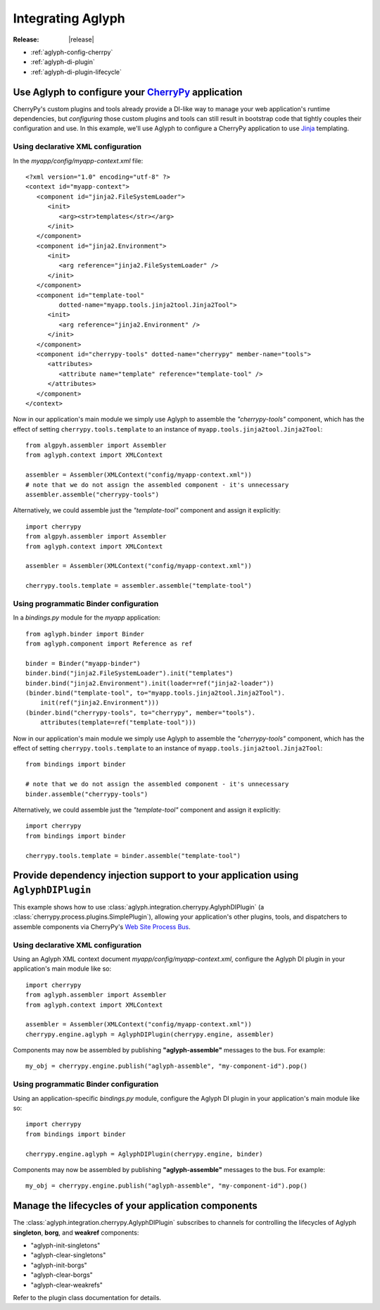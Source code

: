 ==================
Integrating Aglyph
==================

:Release: |release|

* :ref:`aglyph-config-cherrpy`
* :ref:`aglyph-di-plugin`
* :ref:`aglyph-di-plugin-lifecycle`

.. _aglyph-config-cherrpy:

Use Aglyph to configure your `CherryPy <http://www.cherrypy.org/>`_ application
===============================================================================

CherryPy's custom plugins and tools already provide a DI-like way to manage your web application's runtime dependencies, but *configuring* those custom plugins and tools can still result in bootstrap code that tightly couples their configuration and use. In this example, we'll use Aglyph to configure a CherryPy application to use `Jinja <http://jinja.pocoo.org/>`_ templating.

Using declarative XML configuration
-----------------------------------

In the *myapp/config/myapp-context.xml* file::

   <?xml version="1.0" encoding="utf-8" ?>
   <context id="myapp-context">
      <component id="jinja2.FileSystemLoader">
         <init>
            <arg><str>templates</str></arg>
         </init>
      </component>
      <component id="jinja2.Environment">
         <init>
            <arg reference="jinja2.FileSystemLoader" />
         </init>
      </component>
      <component id="template-tool"
            dotted-name="myapp.tools.jinja2tool.Jinja2Tool">
         <init>
            <arg reference="jinja2.Environment" />
         </init>
      </component>
      <component id="cherrypy-tools" dotted-name="cherrypy" member-name="tools">
         <attributes>
            <attribute name="template" reference="template-tool" />
         </attributes>
      </component>
   </context>

Now in our application's main module we simply use Aglyph to assemble the
*"cherrypy-tools"* component, which has the effect of setting
``cherrypy.tools.template`` to an instance of
``myapp.tools.jinja2tool.Jinja2Tool``::

   from algpyh.assembler import Assembler
   from aglyph.context import XMLContext
    
   assembler = Assembler(XMLContext("config/myapp-context.xml"))
   # note that we do not assign the assembled component - it's unnecessary
   assembler.assemble("cherrypy-tools")

Alternatively, we could assemble just the *"template-tool"* component and
assign it explicitly::

   import cherrypy
   from algpyh.assembler import Assembler
   from aglyph.context import XMLContext
    
   assembler = Assembler(XMLContext("config/myapp-context.xml"))
    
   cherrypy.tools.template = assembler.assemble("template-tool")

Using programmatic Binder configuration
---------------------------------------

In a *bindings.py* module for the *myapp* application::

   from aglyph.binder import Binder
   from aglyph.component import Reference as ref

   binder = Binder("myapp-binder")
   binder.bind("jinja2.FileSystemLoader").init("templates")
   binder.bind("jinja2.Environment").init(loader=ref("jinja2-loader"))
   (binder.bind("template-tool", to="myapp.tools.jinja2tool.Jinja2Tool").
       init(ref("jinja2.Environment")))
   (binder.bind("cherrypy-tools", to="cherrypy", member="tools").
       attributes(template=ref("template-tool")))

Now in our application's main module we simply use Aglyph to assemble the
*"cherrypy-tools"* component, which has the effect of setting
``cherrypy.tools.template`` to an instance of
``myapp.tools.jinja2tool.Jinja2Tool``::

   from bindings import binder
    
   # note that we do not assign the assembled component - it's unnecessary
   binder.assemble("cherrypy-tools")

Alternatively, we could assemble just the *"template-tool"* component and
assign it explicitly::

   import cherrypy
   from bindings import binder
    
   cherrypy.tools.template = binder.assemble("template-tool")

.. _aglyph-di-plugin:

Provide dependency injection support to your application using ``AglyphDIPlugin``
=================================================================================

This example shows how to use
:class:`aglyph.integration.cherrypy.AglyphDIPlugin` (a
:class:`cherrypy.process.plugins.SimplePlugin`), allowing your application's
other plugins, tools, and dispatchers to assemble components via CherryPy's
`Web Site Process Bus
<https://cherrypy.readthedocs.org/en/latest/pkg/cherrypy.process.html#web-site-process-bus>`_.

Using declarative XML configuration
-----------------------------------

Using an Aglyph XML context document *myapp/config/myapp-context.xml*,
configure the Aglyph DI plugin in your application's main module like so::

   import cherrypy
   from aglyph.assembler import Assembler
   from aglyph.context import XMLContext
    
   assembler = Assembler(XMLContext("config/myapp-context.xml"))
   cherrypy.engine.aglyph = AglyphDIPlugin(cherrypy.engine, assembler)

Components may now be assembled by publishing **"aglyph-assemble"** messages
to the bus. For example::

   my_obj = cherrypy.engine.publish("aglyph-assemble", "my-component-id").pop()

Using programmatic Binder configuration
---------------------------------------

Using an application-specific *bindings.py* module, configure the Aglyph DI
plugin in your application's main module like so::

   import cherrypy
   from bindings import binder
    
   cherrypy.engine.aglyph = AglyphDIPlugin(cherrypy.engine, binder)

Components may now be assembled by publishing **"aglyph-assemble"** messages
to the bus. For example::

   my_obj = cherrypy.engine.publish("aglyph-assemble", "my-component-id").pop()

.. _aglyph-di-plugin-lifecycle:

Manage the lifecycles of your application components
====================================================

The :class:`aglyph.integration.cherrypy.AglyphDIPlugin` subscribes to channels
for controlling the lifecycles of Aglyph **singleton**, **borg**, and
**weakref** components:

* "aglyph-init-singletons"
* "aglyph-clear-singletons"
* "aglyph-init-borgs"
* "aglyph-clear-borgs"
* "aglyph-clear-weakrefs"

Refer to the plugin class documentation for details.

